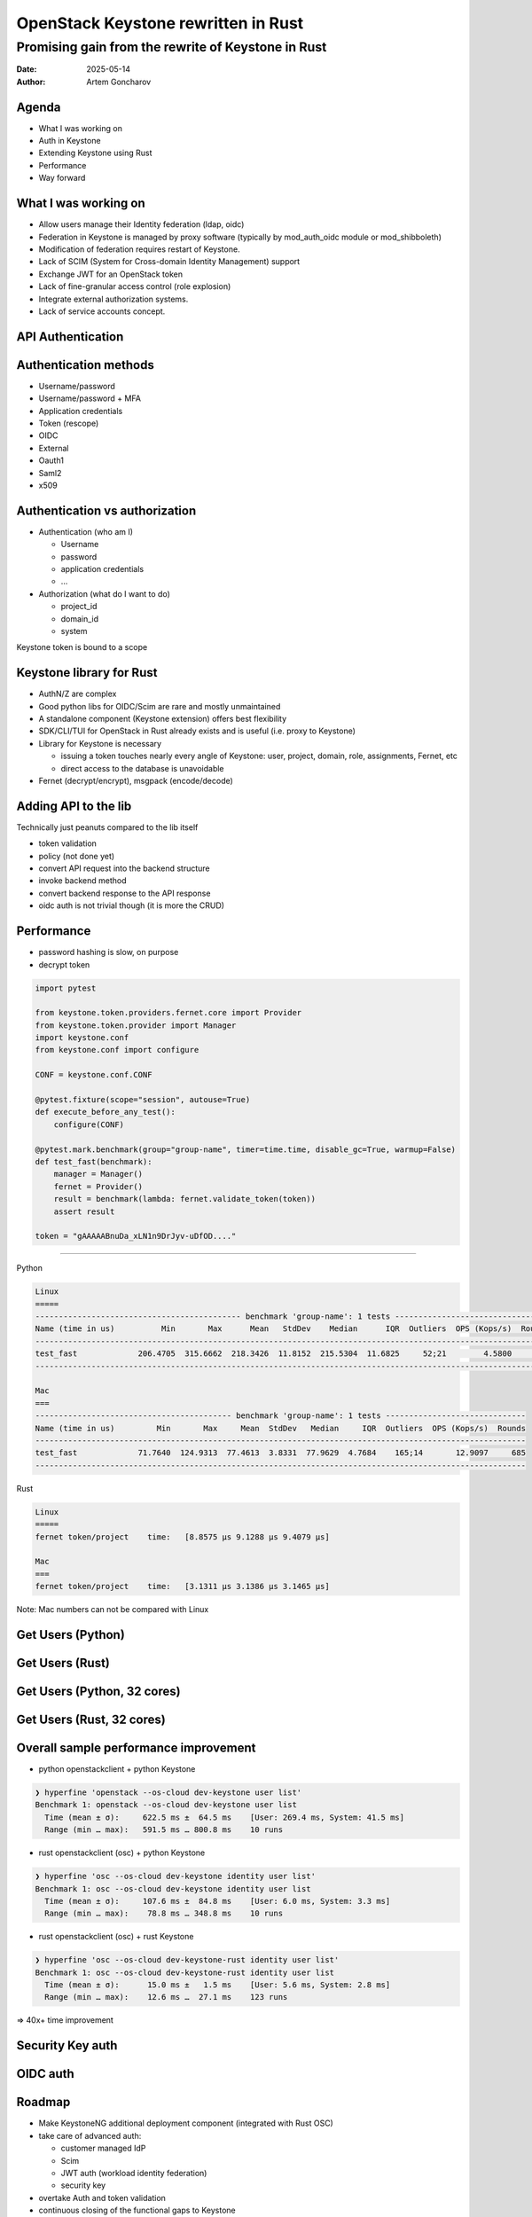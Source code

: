 ====================================
OpenStack Keystone rewritten in Rust
====================================

Promising gain from the rewrite of Keystone in Rust
===================================================

:Date: 2025-05-14
:Author: Artem Goncharov


Agenda
------

- What I was working on

- Auth in Keystone

- Extending Keystone using Rust

- Performance

- Way forward


What I was working on
---------------------

- Allow users manage their Identity federation (ldap, oidc)

- Federation in Keystone is managed by proxy software (typically by
  mod_auth_oidc module or mod_shibboleth)

- Modification of federation requires restart of Keystone.

- Lack of SCIM (System for Cross-domain Identity Management) support

- Exchange JWT for an OpenStack token

- Lack of fine-granular access control (role explosion)

- Integrate external authorization systems.

- Lack of service accounts concept.

API Authentication
------------------

.. image:: api_auth.svg
   :height: 600px

Authentication methods
----------------------

- Username/password

- Username/password + MFA

- Application credentials

- Token (rescope)

- OIDC

- External

- Oauth1

- Saml2

- x509

Authentication vs authorization
-------------------------------

- Authentication (who am I)

  - Username
  - password
  - application credentials
  - ...

- Authorization (what do I want to do)

  - project_id
  - domain_id
  - system

Keystone token is bound to a scope


Keystone library for Rust
-------------------------

- AuthN/Z are complex

- Good python libs for OIDC/Scim are rare and mostly unmaintained

- A standalone component (Keystone extension) offers best flexibility

- SDK/CLI/TUI for OpenStack in Rust already exists and is useful (i.e. proxy to Keystone)

- Library for Keystone is necessary

  - issuing a token touches nearly every angle of Keystone: user, project,
    domain, role, assignments, Fernet, etc

  - direct access to the database is unavoidable

- Fernet (decrypt/encrypt), msgpack (encode/decode)


Adding API to the lib
---------------------

Technically just peanuts compared to the lib itself

- token validation

- policy (not done yet)

- convert API request into the backend structure

- invoke backend method

- convert backend response to the API response

- oidc auth is not trivial though (it is more the CRUD)


Performance 
-----------

- password hashing is slow, on purpose

- decrypt token

.. code:: python

   import pytest

   from keystone.token.providers.fernet.core import Provider
   from keystone.token.provider import Manager
   import keystone.conf
   from keystone.conf import configure

   CONF = keystone.conf.CONF

   @pytest.fixture(scope="session", autouse=True)
   def execute_before_any_test():
       configure(CONF)

   @pytest.mark.benchmark(group="group-name", timer=time.time, disable_gc=True, warmup=False)
   def test_fast(benchmark):
       manager = Manager()
       fernet = Provider()
       result = benchmark(lambda: fernet.validate_token(token))
       assert result

   token = "gAAAAABnuDa_xLN1n9DrJyv-uDfOD...."

====

Python

.. code:: console

   Linux
   =====
   -------------------------------------------- benchmark 'group-name': 1 tests ---------------------------------
   Name (time in us)          Min       Max      Mean   StdDev    Median      IQR  Outliers  OPS (Kops/s)  Rounds
   --------------------------------------------------------------------------------------------------------------
   test_fast             206.4705  315.6662  218.3426  11.8152  215.5304  11.6825     52;21        4.5800     498
   --------------------------------------------------------------------------------------------------------------

   Mac
   ===
   ------------------------------------------ benchmark 'group-name': 1 tests ------------------------------
   Name (time in us)         Min       Max     Mean  StdDev   Median     IQR  Outliers  OPS (Kops/s)  Rounds
   ---------------------------------------------------------------------------------------------------------
   test_fast             71.7640  124.9313  77.4613  3.8331  77.9629  4.7684    165;14       12.9097     685
   ---------------------------------------------------------------------------------------------------------


Rust

.. code:: console

   Linux
   =====
   fernet token/project    time:   [8.8575 µs 9.1288 µs 9.4079 µs]

   Mac
   ===
   fernet token/project    time:   [3.1311 µs 3.1386 µs 3.1465 µs]

Note: Mac numbers can not be compared with Linux


Get Users (Python)
------------------

.. image:: get_users_py.png
   :height: 600px


Get Users (Rust)
------------------

.. image:: get_users_rust.png
   :height: 600px

Get Users (Python, 32 cores)
----------------------------

.. image:: get_users_py_server.png
   :height: 600px

Get Users (Rust, 32 cores)
--------------------------

.. image:: get_users_rust_server.png
   :height: 600px


Overall sample performance improvement
--------------------------------------

- python openstackclient + python Keystone

.. code-block:: console

   ❯ hyperfine 'openstack --os-cloud dev-keystone user list'
   Benchmark 1: openstack --os-cloud dev-keystone user list
     Time (mean ± σ):     622.5 ms ±  64.5 ms    [User: 269.4 ms, System: 41.5 ms]
     Range (min … max):   591.5 ms … 800.8 ms    10 runs

- rust openstackclient (osc) + python Keystone

.. code-block:: console

   ❯ hyperfine 'osc --os-cloud dev-keystone identity user list'
   Benchmark 1: osc --os-cloud dev-keystone identity user list
     Time (mean ± σ):     107.6 ms ±  84.8 ms    [User: 6.0 ms, System: 3.3 ms]
     Range (min … max):    78.8 ms … 348.8 ms    10 runs

- rust openstackclient (osc) + rust Keystone

.. code-block:: console

   ❯ hyperfine 'osc --os-cloud dev-keystone-rust identity user list'
   Benchmark 1: osc --os-cloud dev-keystone-rust identity user list
     Time (mean ± σ):      15.0 ms ±   1.5 ms    [User: 5.6 ms, System: 2.8 ms]
     Range (min … max):    12.6 ms …  27.1 ms    123 runs


=> 40x+ time improvement


Security Key auth
-----------------

.. image:: webauthn_auth.svg
   :height: 800px

OIDC auth
---------

.. image:: oidc.svg
   :height: 800px

Roadmap
-------

- Make KeystoneNG additional deployment component (integrated with Rust OSC)

- take care of advanced auth:

  - customer managed IdP 

  - Scim

  - JWT auth (workload identity federation)

  - security key

- overtake Auth and token validation

- continuous closing of the functional gaps to Keystone


Links:

- `https://github.com/gtema/keystone <https://github.com/gtema/keystone>`_

- `https://github.com/gtema/openstack <https://github.com/gtema/openstack>`_
